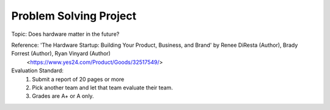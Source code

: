 Problem Solving Project
================

.. raw:: html
    
    <div style="background: #C3F8FF" class="admonition note custom">
        <p style="background: light-blue" class="admonition-title">
            Problem Solving Project: Discussion
        </p>
        <div class="line-block">
            <div class="line">This is for each team to thoroughly discuss and present a given topic.</div>
        </div>
        <ul>
            <li>Let's discuss and summarize the given topic with the team members.</li>
            <li>It's a time to reflect on the thoughts of the team members and your own thoughts.</li>
            <li>Now, let's share our thoughts with our team members!</li>
        </ul>
    </div>

.. raw:: html

Topic: Does hardware matter in the future?

Reference: 'The Hardware Startup: Building Your Product, Business, and Brand' by Renee DiResta (Author), Brady Forrest (Author), Ryan Vinyard (Author)
            <https://www.yes24.com/Product/Goods/32517549/>

Evaluation Standard:
    1. Submit a report of 20 pages or more
    2. Pick another team and let that team evaluate their team.
    3. Grades are A+ or A only.